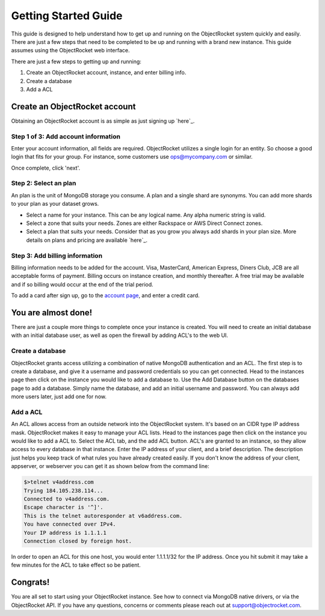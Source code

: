 Getting Started Guide
=====================

This guide is designed to help understand how to get up and running on the ObjectRocket system quickly and easily. There are just a few steps that need to be completed to be up and running with a brand new instance. This guide assumes using the ObjectRocket web interface.

There are just a few steps to getting up and running:

1. Create an ObjectRocket account, instance, and enter billing info.
2. Create a database
3. Add a ACL

Create an ObjectRocket account
----------------

Obtaining an ObjectRocket account is as simple as just signing up `here`_.

.. _here: https://app.objectrocket.com/sign_up1

Step 1 of 3: Add account information
~~~~~~~~~~~~~~~~~~~~~~

Enter your account information, all fields are required.  ObjectRocket utilizes a single login for an entity. So choose a good login that fits for your group.  For instance, some customers use ops@mycompany.com or similar.

Once complete, click 'next'.

Step 2: Select an plan
~~~~~~~~~~~~~~~~~~~~~~

An plan is the unit of MongoDB storage you consume. A plan and a single shard are synonyms.  You can add more shards to your plan as your dataset grows.

- Select a name for your instance.  This can be any logical name.  Any alpha numeric string is valid.

- Select a zone that suits your needs.  Zones are either Rackspace or AWS Direct Connect zones.

- Select a plan that suits your needs.  Consider that as you grow you always add shards in your plan size. More details on plans and pricing are available `here`_.

.. _here: http://www.objectrocket.com/pricing


Step 3: Add billing information
~~~~~~~~~~~~~~~~~~~~~~

Billing information needs to be added for the account. Visa, MasterCard, American Express, Diners Club, JCB are all acceptable forms of payment. Billing occurs on instance creation, and monthly thereafter.  A free trial may be available and if so billing would occur at the end of the trial period.

To add a card after sign up, go to the `account page`_, and enter a credit card.

.. _account page: https://app.objectrocket.com/billing

You are almost done!
----------------

There are just a couple more things to complete once your instance is created. You will need to create an initial database with an initial database user, as well as open the firewall by adding ACL's to the web UI.

Create a database
~~~~~~~~~~~~~~~~~~~~~~

ObjectRocket grants access utilizing a combination of native MongoDB authentication and an ACL. The first step is to create a database, and give it a username and password credentials so you can get connected. Head to the instances page then click on the instance you would like to add a database to. Use the Add Database button on the databases page to add a database. Simply name the database, and add an initial username and password. You can always add more users later, just add one for now.

Add a ACL
~~~~~~~~~~~~~~~~~~~~~~

An ACL allows access from an outside network into the ObjectRocket system. It's based on an CIDR type IP address mask. ObjectRocket makes it easy to manage your ACL lists. Head to the instances page then click on the instance you would like to add a ACL to. Select the ACL tab, and the add ACL button. ACL's are granted to an instance, so they allow access to every database in that instance. Enter the IP address of your client, and a brief description. The description just helps you keep track of what rules you have already created easily. If you don't know the address of your client, appserver, or webserver you can get it as shown below from the command line:

.. code-block:: bash

    $>telnet v4address.com
    Trying 184.105.238.114...
    Connected to v4address.com.
    Escape character is '^]'.
    This is the telnet autoresponder at v6address.com.
    You have connected over IPv4.
    Your IP address is 1.1.1.1
    Connection closed by foreign host.

In order to open an ACL for this one host, you would enter 1.1.1.1/32 for the IP address. Once you hit submit it may take a few minutes for the ACL to take effect so be patient.

Congrats!
----------------

You are all set to start using your ObjectRocket instance. See how to connect via MongoDB native drivers, or via the ObjectRocket API.  If you have any questions, concerns or comments please reach out at support@objectrocket.com.